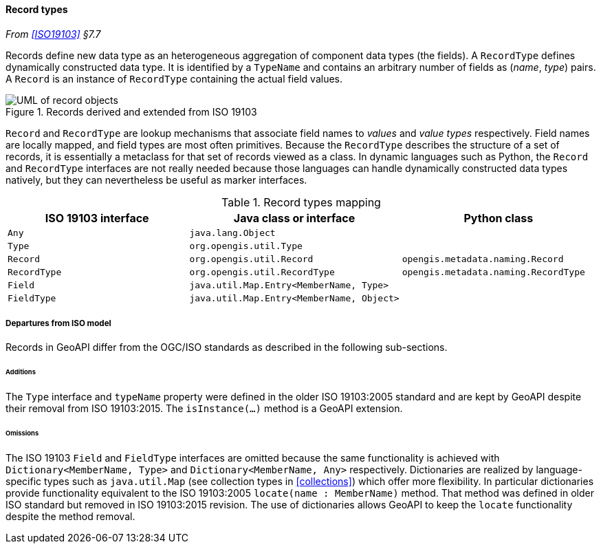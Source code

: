 [[records]]
==== Record types
_From <<ISO19103>> §7.7_

Records define new data type as an heterogeneous aggregation of component data types (the fields).
A `Record­Type` defines dynamically constructed data type.
It is identified by a `Type­Name` and contains an arbitrary number of fields as (_name_, _type_) pairs.
A `Record` is an instance of `Record­Type` containing the actual field values.

.Records derived and extended from ISO 19103
image::records.svg[UML of record objects]

`Record` and `RecordType` are lookup mechanisms that associate field names to _values_ and _value types_ respectively.
Field names are locally mapped, and field types are most often primitives.
Because the `Record­Type` describes the structure of a set of records,
it is essentially a metaclass for that set of records viewed as a class.
In dynamic languages such as Python, the `Record` and `Record­Type` interfaces are not really needed
because those languages can handle dynamically constructed data types natively,
but they can nevertheless be useful as marker interfaces.

.Record types mapping
[options="header"]
|====================================================================================================
|ISO 19103 interface |Java class or interface                   |Python class
|`Any`               |`java.lang.Object`                        |
|`Type`              |`org.opengis.util.Type`                   |
|`Record`            |`org.opengis.util.Record`                 |`opengis.metadata.naming.Record`
|`RecordType`        |`org.opengis.util.RecordType`             |`opengis.metadata.naming.RecordType`
|`Field`             |`java.util.Map.Entry<MemberName, Type>`   |
|`FieldType`         |`java.util.Map.Entry<MemberName, Object>` |
|====================================================================================================

[[records_departures]]
===== Departures from ISO model

Records in GeoAPI differ from the OGC/ISO standards
as described in the following sub-sections.



[[records_additions]]
====== Additions
The `Type` interface and `type­Name` property were defined in the older ISO 19103:2005 standard
and are kept by GeoAPI despite their removal from ISO 19103:2015.
The `isInstance(…)` method is a GeoAPI extension.

[[records_omissions]]
====== Omissions
The ISO 19103 `Field` and `Field­Type` interfaces are omitted because the same functionality is achieved
with `Dictionary<Member­Name, Type>` and `Dictionary<Member­Name, Any>` respectively.
Dictionaries are realized by language-specific types such as `java​.util​.Map`
(see collection types in <<collections>>) which offer more flexibility.
In particular dictionaries provide functionality equivalent to the ISO 19103:2005 `locate(name : Member­Name)` method.
That method was defined in older ISO standard but removed in ISO 19103:2015 revision.
The use of dictionaries allows GeoAPI to keep the `locate` functionality despite the method removal.
